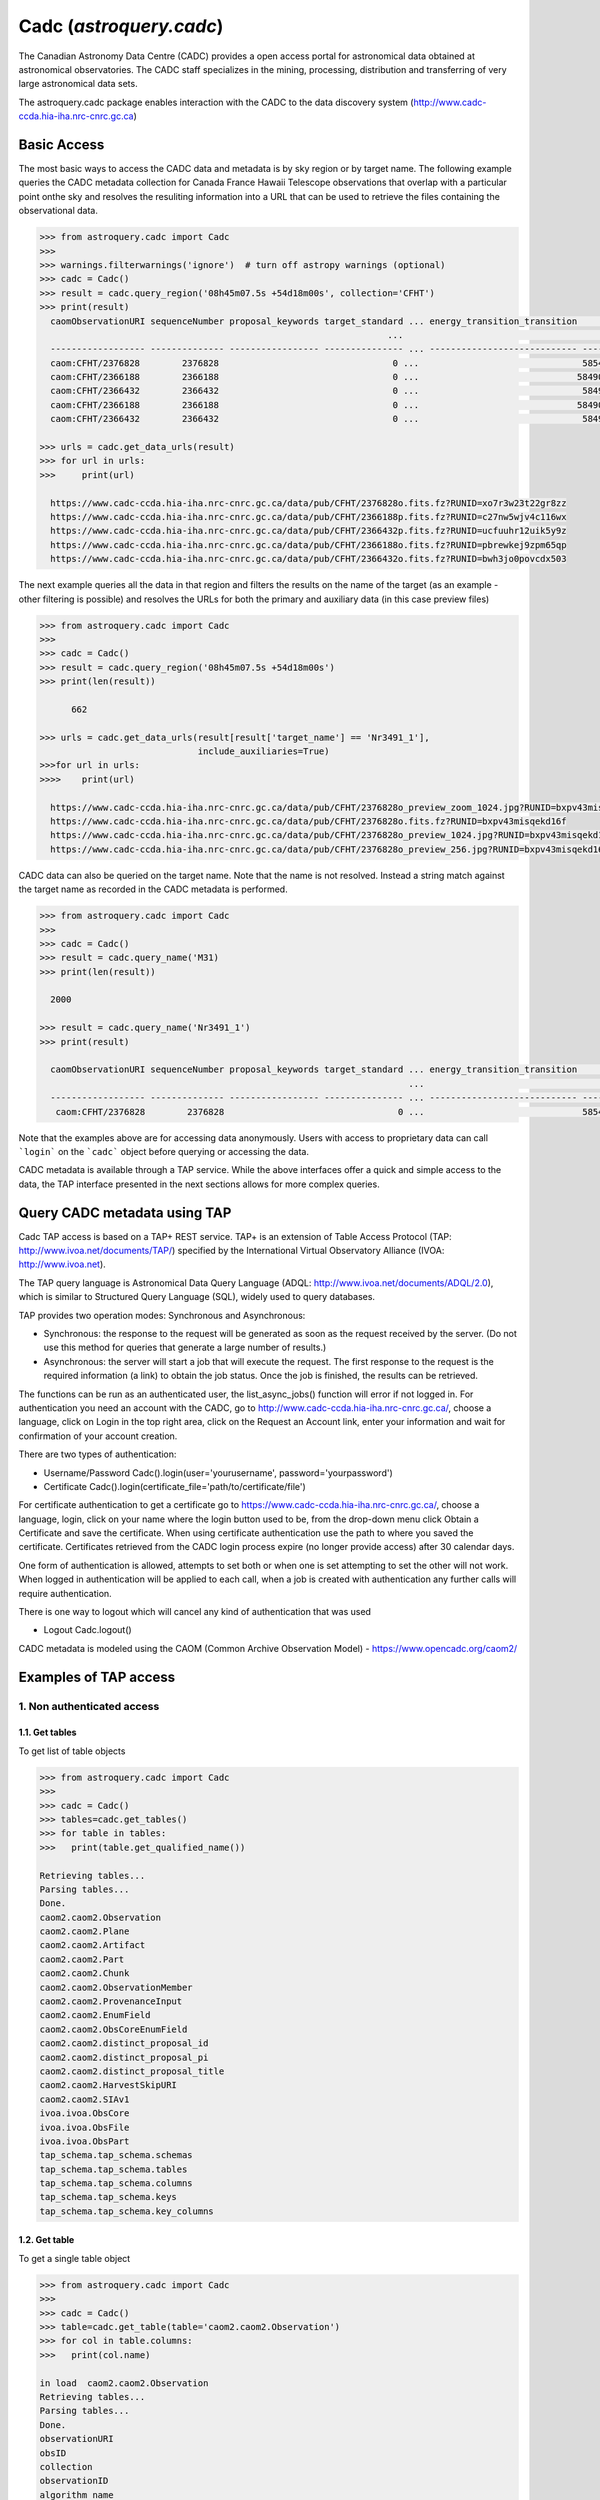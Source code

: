 .. doctest-skip-all

.. _astroquery.cadc:

*****************************
Cadc (`astroquery.cadc`)
*****************************

The Canadian Astronomy Data Centre (CADC) provides a open access portal for
astronomical data obtained at astronomical observatories. The CADC staff specializes in the mining,
processing, distribution and transferring of very large astronomical data sets.

The astroquery.cadc package enables interaction with the CADC to the data discovery system 
(http://www.cadc-ccda.hia-iha.nrc-cnrc.gc.ca)

============
Basic Access
============

The most basic ways to access the CADC data and metadata is by sky region or by
target name. The following example queries the CADC metadata collection for Canada France Hawaii Telescope observations 
that overlap with a particular point onthe sky 
and resolves the resuliting information into a URL that can be used to retrieve the files containing the observational data.

.. code-block:: python

  >>> from astroquery.cadc import Cadc
  >>>
  >>> warnings.filterwarnings('ignore')  # turn off astropy warnings (optional)
  >>> cadc = Cadc()
  >>> result = cadc.query_region('08h45m07.5s +54d18m00s', collection='CFHT')
  >>> print(result)
    caomObservationURI sequenceNumber proposal_keywords target_standard ... energy_transition_transition          time_bounds [2]           polarization_states      lastModified_2
                                                                    ...                                              d
    ------------------ -------------- ----------------- --------------- ... ---------------------------- ---------------------------------- ------------------- -----------------------
    caom:CFHT/2376828        2376828                                 0 ...                               58546.328009 .. 58546.32960815509                     2019-03-04T08:14:46.470
    caom:CFHT/2366188        2366188                                 0 ...                              58490.4676995 .. 58490.47001630555                     2019-02-07T12:41:55.814
    caom:CFHT/2366432        2366432                                 0 ...                               58491.407547 .. 58491.40986379398                     2019-02-07T12:24:09.625
    caom:CFHT/2366188        2366188                                 0 ...                              58490.4676995 .. 58490.47001630555                     2019-01-07T11:27:37.922
    caom:CFHT/2366432        2366432                                 0 ...                               58491.407547 .. 58491.40986379398                     2019-01-08T10:03:36.057

  >>> urls = cadc.get_data_urls(result)
  >>> for url in urls:
  >>>     print(url)

    https://www.cadc-ccda.hia-iha.nrc-cnrc.gc.ca/data/pub/CFHT/2376828o.fits.fz?RUNID=xo7r3w23t22gr8zz
    https://www.cadc-ccda.hia-iha.nrc-cnrc.gc.ca/data/pub/CFHT/2366188p.fits.fz?RUNID=c27nw5wjv4c116wx
    https://www.cadc-ccda.hia-iha.nrc-cnrc.gc.ca/data/pub/CFHT/2366432p.fits.fz?RUNID=ucfuuhr12uik5y9z
    https://www.cadc-ccda.hia-iha.nrc-cnrc.gc.ca/data/pub/CFHT/2366188o.fits.fz?RUNID=pbrewkej9zpm65qp
    https://www.cadc-ccda.hia-iha.nrc-cnrc.gc.ca/data/pub/CFHT/2366432o.fits.fz?RUNID=bwh3jo0povcdx503


The next example queries all the data in that region and filters the results
on the name of the target (as an example -  other filtering is possible) and
resolves the URLs for both the primary and auxiliary data (in this case
preview files)

.. code-block:: python

  >>> from astroquery.cadc import Cadc
  >>>
  >>> cadc = Cadc()
  >>> result = cadc.query_region('08h45m07.5s +54d18m00s')
  >>> print(len(result))

        662

  >>> urls = cadc.get_data_urls(result[result['target_name'] == 'Nr3491_1'],
                                include_auxiliaries=True)
  >>>for url in urls:
  >>>>    print(url)

    https://www.cadc-ccda.hia-iha.nrc-cnrc.gc.ca/data/pub/CFHT/2376828o_preview_zoom_1024.jpg?RUNID=bxpv43misqekd16f
    https://www.cadc-ccda.hia-iha.nrc-cnrc.gc.ca/data/pub/CFHT/2376828o.fits.fz?RUNID=bxpv43misqekd16f
    https://www.cadc-ccda.hia-iha.nrc-cnrc.gc.ca/data/pub/CFHT/2376828o_preview_1024.jpg?RUNID=bxpv43misqekd16f
    https://www.cadc-ccda.hia-iha.nrc-cnrc.gc.ca/data/pub/CFHT/2376828o_preview_256.jpg?RUNID=bxpv43misqekd16f


CADC data can also be queried on the target name. Note that the name is not
resolved. Instead a string match against the target name as recorded in the CADC metadata is performed.

.. code-block:: python

  >>> from astroquery.cadc import Cadc
  >>>
  >>> cadc = Cadc()
  >>> result = cadc.query_name('M31)
  >>> print(len(result))

    2000

  >>> result = cadc.query_name('Nr3491_1')
  >>> print(result)

    caomObservationURI sequenceNumber proposal_keywords target_standard ... energy_transition_transition          time_bounds [2]          polarization_states      lastModified_2
                                                                        ...                                              d
    ------------------ -------------- ----------------- --------------- ... ---------------------------- --------------------------------- ------------------- -----------------------
     caom:CFHT/2376828        2376828                                 0 ...                              58546.328009 .. 58546.32960815509                     2019-03-04T08:14:46.470


Note that the examples above are for accessing data anonymously. Users with
access to proprietary data can call ```login``` on the ```cadc``` object
before querying or accessing the data.

CADC metadata is available through a TAP service. While the above interfaces
offer a quick and simple access to the data, the TAP interface presented in
the next sections allows for more complex queries.

=============================
Query CADC metadata using TAP
=============================

Cadc TAP access is based on a TAP+ REST service. TAP+ is an extension of
Table Access Protocol (TAP: http://www.ivoa.net/documents/TAP/) specified by the
International Virtual Observatory Alliance (IVOA: http://www.ivoa.net).

The TAP query language is Astronomical Data Query Language
(ADQL: http://www.ivoa.net/documents/ADQL/2.0), which is similar
to Structured Query Language (SQL), widely used to query databases.

TAP provides two operation modes: Synchronous and Asynchronous:

* Synchronous: the response to the request will be generated as soon as the
  request received by the server.
  (Do not use this method for queries that generate a large number of results.)
* Asynchronous: the server will start a job that will execute the request.
  The first response to the request is the required information (a link)
  to obtain the job status.
  Once the job is finished, the results can be retrieved.

The functions can be run as an authenticated user, the list_async_jobs()
function will error if not logged in. For authentication you need an account
with the CADC, go to http://www.cadc-ccda.hia-iha.nrc-cnrc.gc.ca/, choose a
language, click on Login in the top right area, click on the Request an Account
link, enter your information and wait for confirmation of your account creation.

There are two types of authentication:

* Username/Password
  Cadc().login(user='yourusername', password='yourpassword')

* Certificate
  Cadc().login(certificate_file='path/to/certificate/file')

For certificate authentication to get a certificate go to
https://www.cadc-ccda.hia-iha.nrc-cnrc.gc.ca/, choose a language, login, click
on your name where the login button used to be, from the drop-down menu click
Obtain a Certificate and save the certificate. When using certificate authentication use
the path to where you saved the certificate. Certificates retrieved from the CADC login process expire 
(no longer provide access) after 30 calendar days.

One form of authentication is allowed, attempts to set both
or when one is set attempting to set the other will not work. When logged in
authentication will be applied to each call, when a job is created with authentication
any further calls will require authentication.

There is one way to logout which will cancel any kind of authentication that was used

* Logout
  Cadc.logout()

CADC metadata is modeled using the CAOM (Common Archive Observation Model) -
https://www.opencadc.org/caom2/


======================
Examples of TAP access
======================

---------------------------
1. Non authenticated access
---------------------------

1.1. Get tables
~~~~~~~~~~~~~~~~~

To get list of table objects

.. code-block:: python

  >>> from astroquery.cadc import Cadc
  >>>
  >>> cadc = Cadc()
  >>> tables=cadc.get_tables()
  >>> for table in tables:
  >>>   print(table.get_qualified_name())

  Retrieving tables...
  Parsing tables...
  Done.
  caom2.caom2.Observation
  caom2.caom2.Plane
  caom2.caom2.Artifact
  caom2.caom2.Part
  caom2.caom2.Chunk
  caom2.caom2.ObservationMember
  caom2.caom2.ProvenanceInput
  caom2.caom2.EnumField
  caom2.caom2.ObsCoreEnumField
  caom2.caom2.distinct_proposal_id
  caom2.caom2.distinct_proposal_pi
  caom2.caom2.distinct_proposal_title
  caom2.caom2.HarvestSkipURI
  caom2.caom2.SIAv1
  ivoa.ivoa.ObsCore
  ivoa.ivoa.ObsFile
  ivoa.ivoa.ObsPart
  tap_schema.tap_schema.schemas
  tap_schema.tap_schema.tables
  tap_schema.tap_schema.columns
  tap_schema.tap_schema.keys
  tap_schema.tap_schema.key_columns


1.2. Get table
~~~~~~~~~~~~~~~~

To get a single table object

.. code-block:: python

  >>> from astroquery.cadc import Cadc
  >>>
  >>> cadc = Cadc()
  >>> table=cadc.get_table(table='caom2.caom2.Observation')
  >>> for col in table.columns:
  >>>   print(col.name)

  in load  caom2.caom2.Observation
  Retrieving tables...
  Parsing tables...
  Done.
  observationURI
  obsID
  collection
  observationID
  algorithm_name
  type
  intent
  sequenceNumber
  metaRelease
  proposal_id
  proposal_pi
  proposal_project
  proposal_title
  proposal_keywords
  target_name
  target_type
  target_standard
  target_redshift
  target_moving
  target_keywords
  telescope_name
  telescope_geoLocationX
  telescope_geoLocationY
  telescope_geoLocationZ
  telescope_keywords
  requirements_flag
  instrument_name
  instrument_keywords
  environment_seeing
  environment_humidity
  environment_elevation
  environment_tau
  environment_wavelengthTau
  environment_ambientTemp
  environment_photometric
  members
  typeCode
  lastModified
  maxLastModified
  metaChecksum
  accMetaChecksum
  Length = 2000 rows



1.3 Run synchronous query
~~~~~~~~~~~~~~~~~~~~~~~~~~

A synchronous query will not store the resulting data table on server side. These queries
can be used when the number of resulting rows is 'small'. 

There is a limit of 2000 rows. If you need more than that, you must use asynchronous queries.

The results can be saved in memory (default) or in a file.

Query without saving results in a file:

.. code-block:: python

  >>> from astroquery.cadc import Cadc
  >>> cadc = Cadc()
  >>> job = cadc.run_query("SELECT observationID, intent FROM caom2.Observation", 'sync')
  >>> print(job.get_results())

            observationID             intent  
  ------------------------------ -----------
                        m1030610     science
    myc03@930813_093655_ukt_0129     science
  m99bu22@000130_165639_das_0112     science
  m95an03@950515_134612_das_0447     science
    myc03@930813_093836_ukt_0130     science
  m99bu22@000130_170940_cbe_0113     science
  m95an03@950515_135307_cbe_0448     science
    myc03@930813_093951_ukt_0131     science
  m99bu22@000130_171325_cbe_0114     science
  m95an03@950515_135732_das_0449     science
                             ...         ...
  m99bu76@000105_171630_cbe_0237     science
                          100308     science
  m95an05@950323_142753_das_0676     science
    myc05@970308_042319_cbe_0146     science
  m99bu76@000105_171955_cbe_0238     science
                          996691     science
                         1083691 calibration
                         1005480 calibration
                       jbte02020     science
                         1083689 calibration
                         1005486 calibration
  Length = 2000 rows

Query saving results in a file:

.. code-block:: python

  >>> from astroquery.cadc import Cadc
  >>> cadc = Cadc()
  >>> job = cadc.run_query("SELECT TOP 10 observationID, obsID FROM caom2.Observation AS Observation", 'sync',
  >>>                      output_file='test_output_noauth.tsv', output_format='tsv')

1.5 Synchronous query with temporary uploaded table
~~~~~~~~~~~~~~~~~~~~~~~~~~~~~~~~~~~~~~~~~~~~~~~~~~~

A table can be uploaded to the server in order to be used in a query, the table will only be accessbile during the run_query, once the query is completed the table is removed from the service.

.. code-block:: python

  >>> from astroquery.cadc import Cadc
  >>> cadc = Cadc()
  >>> upload_resource = 'data/votable.xml'

  >>> j = cadc.run_query("SELECT * FROM tap_upload.test_table_upload", 'sync', \
  >>>                    upload_resource=upload_resource, upload_table_name="test_table_upload")
  >>> print(j.get_results())

           uri                    contentChecksum            ...   contentType   
                                                             ...                 
  --------------------- ------------------------------------ ... ----------------
  ad:IRIS/I001B1H0.fits md5:b6ead425ae84289246e4528bbdd7da9a ... application/fits
  ad:IRIS/I001B2H0.fits md5:a6b082ca530bf5db5a691985d0c1a6ca ... application/fits
  ad:IRIS/I001B3H0.fits md5:2ada853a8ae135e16504aeba4e47489e ... application/fits


1.6 Asynchronous query
~~~~~~~~~~~~~~~~~~~~~~

Asynchronous queries save results at server side. These queries can be accessed at any time.

When the user retrieves the result of an async query, the results can be saved in memory (default) or in a file.

Async query without saving results in a file:

.. code-block:: python

  >>> from astroquery.cadc import cadc
  >>> cadc = Cadc()
  >>> job = cadc.run_query("SELECT observationID, instrument_name, target_name FROM caom2.Observation AS Observation", 'async')
  >>> print(job.get_results())

          observationID          instrument_name           target_name           
  ------------------------------ --------------- --------------------------------
  m95au08@950207_091918_ukt_0062           UKT14                             OMC1
    myn03@931121_092519_das_0193             DAS                             G225
     ml83@920201_073519_ukt_0049           UKT14                                 
  m95au08@950207_092056_ukt_0063           UKT14                             OMC1
    myn03@931121_094005_das_0194             DAS                             G225
     ml83@920201_074436_ukt_0050           UKT14                                 
  m95au08@950207_092119_ukt_0064           UKT14                             OMC1
                       o4qpk0exq        STIS/CCD                           LIST-2
                          299729           SISFP FLAT POUR LE FILTRE 6611/10 FILT
                          201314        COUDE_F8                             TEST
                             ...             ...                              ...
     hst_07909_f8_wfpc2_total_wf           WFPC2                             HIGH
  hst_07909_g0_wfpc2_f450w_pc_04           WFPC2                             HIGH
  hst_07909_hp_wfpc2_f300w_pc_02           WFPC2                             HIGH
             GN-2015A-Q-86-5-046          GMOS-N                       J1655+2533
     hst_07909_ia_wfpc2_f606w_pc           WFPC2                              ANY
                         1943508       MegaPrime                               D4
    scuba2_00001_20180212T035813         SCUBA-2                                 
            GS-CAL20150607-2-046          GMOS-S                             Bias
           GN-CAL20040311-20-036            NIRI                         GCALflat
           GS-CAL20150411-11-054          GMOS-S                             Bias
                          168750           HRCAM                          TAU CET
  Length = 716975 rows


Query saving results in a file:

.. code-block:: python

  >>> from astroquery.cadc import Cadc
  >>> cadc = Cadc()
  >>> job = cadc.run_query("SELECT observationID, instrument_name, target_name FROM caom2.Observation AS Observation", \
  >>>                      'async', output_file='outputFile.tsv', output_format='tsv')
  >>> print(job.get_results())

          observationID            instrument_name      target_name 
  --------------------------- ----------------------- -------------
         GN-CAL20150720-1-079                  GMOS-N          Bias
         dao_c122_2018_001088   McKellar Spectrograph          FLAT
         GS-CAL20150603-1-049                  GMOS-S          Bias
                    jc9v89ksq                 ACS/WFC ESO-364--G029
                    jbsr02q4q                 ACS/WFC  SGR-STREAM-1
        GN-CAL20041020-70-161                    NIRI      GCALflat
         GN-CAL20100916-4-019                    NIRI          Dark
                    jbsta8xbq                 ACS/WFC MACS0416-2403
       GN-2008A-Q-45-1214-010                    NIRI          Dark
        GN-2008B-Q-49-129-014                    NIRI      GCALflat
                          ...                     ...           ...
      182_192708110408_015529 Cassegrain Spectrograph           M85
      182_192708110524_015530 Cassegrain Spectrograph      30S DARK
                       855277                  WIRCam          BIAS
                      1704383               MegaPrime      30S DARK
                      1535828                  WIRCam          BIAS
                      2052519                 SITELLE     300S DARK
                       600310                   GECKO          BIAS
                       989296                  WIRCam     HD 151604
  acsis_00004_20160811T043656              HARP-ACSIS        SY Her
                      1704382               MegaPrime        HR 246
                      1536408                  WIRCam TwilightFlats
  Length = 1720713 rows


1.7 Load job
~~~~~~~~~~~~~~~~~~~~~~

Asynchronous queies create jobs.  Jobs that were previously excuted can be loaded. You need the jobid in order to load the job.

A user must be authenticate (logged in) to use the load_async_job function.

.. code-block:: python

  >>> from astroquery.cadc import Cadc
  >>> cadc = Cadc()
  >>> job = cadc.load_async_job(jobid='ichozdcz23g5r20f')
  >>> print(job.get_results())

          observationID          ...            caomObservationURI           
  ------------------------------ ... ----------------------------------------
                        m1030610 ...                       caom:FUSE/m1030610
    myc03@930813_093655_ukt_0129 ...   caom:JCMT/myc03@930813_093655_ukt_0129
  m99bu22@000130_165639_das_0112 ... caom:JCMT/m99bu22@000130_165639_das_0112
  m95an03@950515_134612_das_0447 ... caom:JCMT/m95an03@950515_134612_das_0447
    myc03@930813_093836_ukt_0130 ...   caom:JCMT/myc03@930813_093836_ukt_0130
  m99bu22@000130_170940_cbe_0113 ... caom:JCMT/m99bu22@000130_170940_cbe_0113
  m95an03@950515_135307_cbe_0448 ... caom:JCMT/m95an03@950515_135307_cbe_0448
    myc03@930813_093951_ukt_0131 ...   caom:JCMT/myc03@930813_093951_ukt_0131
  m99bu22@000130_171325_cbe_0114 ... caom:JCMT/m99bu22@000130_171325_cbe_0114
  m95an03@950515_135732_das_0449 ... caom:JCMT/m95an03@950515_135732_das_0449
                             ... ...                                      ...
    myc03@930813_095216_ukt_0138 ...   caom:JCMT/myc03@930813_095216_ukt_0138
  m99bu22@000202_211750_cbe_0120 ... caom:JCMT/m99bu22@000202_211750_cbe_0120
  m95an03@950515_152820_das_0456 ... caom:JCMT/m95an03@950515_152820_das_0456
  m99bu22@000202_212023_cbe_0121 ... caom:JCMT/m99bu22@000202_212023_cbe_0121
    myc03@930813_095327_ukt_0139 ...   caom:JCMT/myc03@930813_095327_ukt_0139
  m95an03@950515_154550_cbe_0457 ... caom:JCMT/m95an03@950515_154550_cbe_0457
    myc03@930813_095438_ukt_0140 ...   caom:JCMT/myc03@930813_095438_ukt_0140
  m99bu22@000202_212602_das_0122 ... caom:JCMT/m99bu22@000202_212602_das_0122
  m99bu22@991127_135008_cbe_0001 ... caom:JCMT/m99bu22@991127_135008_cbe_0001
    myc03@930813_095654_ukt_0141 ...   caom:JCMT/myc03@930813_095654_ukt_0141
  m95an03@950515_155031_das_0458 ... caom:JCMT/m95an03@950515_155031_das_0458
  Length = 50 rows


---------------------------
2. Authenticated access
---------------------------

Authenticated users are able to access to TAP+ capabilities (shared tables, persistent jobs, etc.)
In order to authenticate a user, ``login`` methods must be called. After a successful
authentication, the user will be authenticated until ``logout`` method is called.

All previous methods (``get_tables``, ``get_table``, ``run_query``) explained for
non authenticated users are applicable for authenticated ones.


2.1 Login/Logout
~~~~~~~~~~~~~~~~~

Login with username and password

.. code-block:: python

  >>> from astroquery.cadc import Cadc
  >>> cadc = Cadc()
  >>> cadc.login(user='userName', password='userPassword')


Login with certificate

.. code-block:: python

  >>> from astroquery.cadc import Cadc
  >>> cadc = Cadc()
  >>> cadc.login(certificate_file='/path/to/cert/file')


To perform a logout


.. code-block:: python

  >>> from astroquery.cadc import Cadc
  >>> cadc = Cadc()
  >>> cadc.logout()

2.2 List asynchronous jobs
~~~~~~~~~~~~~~~~~~~~~~~~~~

List all asynchronous jobs the user has created. Must be logged in in order to know whose jobs to get.

.. code-block:: python

  >>> from astroquery.cadc import Cadc
  >>> cadc = Cadc()
  >>> cadc.login(user=user, password=password)
  >>> job_list=cadc.list_async_jobs()
  >>> for job in job_list:
  >>>   print(job.jobid)

  a07ow6t1iz0g6t9i
  a08eohn7nv26a9co
  a0bgkjy2dxglk9et
  a20nk3ipdfnhfwon
  a2j1uzuq539k0juw
  a2p9ptit64eo6a60
  a2quy2vhy2jcf7vd
  a2rhhclcf5jrvki6
  a3ndlvrgwiyxh725
  a4ifu7jd90ikg4n9
  a4mx6zsetzrusa77
  a5m4s8iv63adnvqv
  a67b6m0plmzrc6lh
  a6986enjq841jpmf
  a6utdlldgm7r3wdk
  a7ql0xabjywp4gb1
  a8l4p7wjfe5sj5qh
  a8lwo6yx7lhlw3fc
  a9ompdxms2ym6s6e
  aa2hcryt8opz6n8w
  aaekwjipwt5ts00d
  abo34amxg89swk82
  ac1zko0xzyipw8jh
  acwqcbis6c61kdqb
  aczrbnw5cqghsed5
  adh8errtdud1c4zf
  adkxjhdtjhysg95j
  af35uk819cuzsknu
  afg2fn2k11fdxk0k
  afqwdvyfhtkoty1
  ...


